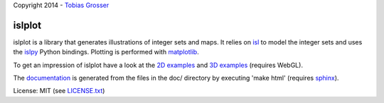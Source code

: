 Copyright 2014 - `Tobias Grosser <http://www.grosser.es>`_

islplot
=======

islplot is a library that generates illustrations of integer sets
and maps. It relies on `isl <repo.or.cz/w/isl.git>`_ to model the integer sets
and uses the `islpy <https://pypi.python.org/pypi/islpy>`_ Python bindings.
Plotting is performed with `matplotlib <http://matplotlib.org>`_.

To get an impression of islplot have a look at the `2D examples <http://nbviewer.ipython.org/github/tobig/islplot/blob/master/notebooks/islplot-examples.ipynb>`_ and `3D examples <http://nbviewer.ipython.org/github/tobig/islplot/blob/master/notebooks/islplot-examples-3d.ipynb>`_ (requires WebGL).

The `documentation <http://tobig.github.io/islplot/>`_ is generated from the
files in the doc/ directory by executing 'make html' (requires `sphinx
<http://sphinx-doc.org>`_).

License: MIT (see `LICENSE.txt <https://github.com/tobig/islplot/blob/master/LICENSE.txt>`_)





